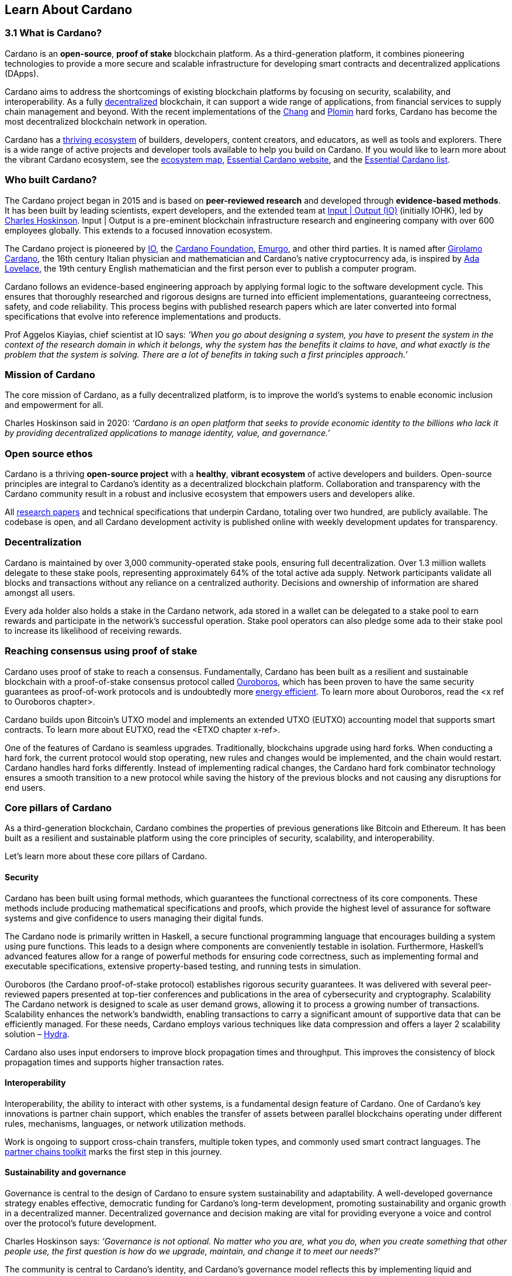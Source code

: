 == Learn About Cardano

=== 3.1 What is Cardano?
Cardano is an *open-source*, *proof of stake* blockchain platform. As a third-generation platform, it combines pioneering technologies to provide a more secure and scalable infrastructure for developing smart contracts and decentralized applications (DApps). 

Cardano aims to address the shortcomings of existing blockchain platforms by focusing on security, scalability, and interoperability. As a fully https://informatics.ed.ac.uk/blockchain/edi[decentralized] blockchain, it can support a wide range of applications, from financial services to supply chain management and beyond. With the recent implementations of the https://iohk.io/en/blog/posts/2024/08/30/chang-upgrade-a-big-step-in-changing-the-world-with-cardano/[Chang] and https://www.intersectmbo.org/news/plomin-hard-fork-ratified[Plomin] hard forks, Cardano has become the most decentralized blockchain network in operation. 

Cardano has a https://cardanoupdates.com/[thriving ecosystem] of builders, developers, content creators, and educators, as well as tools and explorers. There is a wide range of active projects and developer tools available to help you build on Cardano. If you would like to learn more about the vibrant Cardano ecosystem, see the https://www.cardanocube.com/cardano-ecosystem-interactive-map[ecosystem map], https://www.essentialcardano.io/[Essential Cardano website], and the https://github.com/IntersectMBO/essential-cardano[Essential Cardano list]. 
   
=== Who built Cardano? 
The Cardano project began in 2015 and is based on *peer-reviewed research* and developed through *evidence-based methods*. It has been built by leading scientists, expert developers, and the extended team at https://iohk.io/[Input | Output (IO)] (initially IOHK), led by https://iohk.io/en/leadership/charles-hoskinson[Charles Hoskinson]. Input | Output is a pre-eminent blockchain infrastructure research and engineering company with over 600 employees globally. This extends to a focused innovation ecosystem.

The Cardano project is pioneered by https://iohk.io/[IO], the https://www.cardanofoundation.org/[Cardano Foundation], https://www.emurgo.io/[Emurgo], and other third parties. It is named after https://www.britannica.com/biography/Girolamo-Cardano[Girolamo Cardano], the 16th century Italian physician and mathematician and Cardano’s native cryptocurrency ada, is inspired by https://www.britannica.com/biography/Ada-Lovelace[Ada Lovelace], the 19th century English mathematician and the first person ever to publish a computer program.

Cardano follows an evidence-based engineering approach by applying formal logic to the software development cycle. This ensures that thoroughly researched and rigorous designs are turned into efficient implementations, guaranteeing correctness, safety, and code reliability. This process begins with published research papers which are later converted into formal specifications that evolve into reference implementations and products. 

Prof Aggelos Kiayias, chief scientist at IO says:
_‘When you go about designing a system, you have to present the system in the context of the research domain in which it belongs, why the system has the benefits it claims to have, and what exactly is the problem that the system is solving. There are a lot of benefits in taking such a first principles approach.’_
 
=== Mission of Cardano
The core mission of Cardano, as a fully decentralized platform, is to improve the world’s systems to enable economic inclusion and empowerment for all. 

Charles Hoskinson said in 2020:
_‘Cardano is an open platform that seeks to provide economic identity to the billions who lack it by providing decentralized applications to manage identity, value, and governance.’_  

=== Open source ethos
Cardano is a thriving *open-source project* with a *healthy*, *vibrant ecosystem* of active developers and builders. Open-source principles are integral to Cardano’s identity as a decentralized blockchain platform. Collaboration and transparency with the Cardano community result in a robust and inclusive ecosystem that empowers users and developers alike. 

All https://iohk.io/en/research/library/[research papers] and technical specifications that underpin Cardano, totaling over two hundred, are publicly available. The codebase is open, and all Cardano development activity is published online with weekly development updates for transparency.

=== Decentralization
Cardano is maintained by over 3,000 community-operated stake pools, ensuring full decentralization. Over 1.3 million wallets delegate to these stake pools,  representing approximately 64% of the total active ada supply. Network participants validate all blocks and transactions without any reliance on a centralized authority. Decisions and ownership of information are shared amongst all users. 

Every ada holder also holds a stake in the Cardano network, ada stored in a wallet can be delegated to a stake pool to earn rewards and participate in the network’s successful operation. Stake pool operators can also pledge some ada to their stake pool to increase its likelihood of receiving rewards. 

=== Reaching consensus using proof of stake 
Cardano uses proof of stake to reach a consensus. Fundamentally, Cardano has been built as a resilient and sustainable blockchain with a proof-of-stake consensus protocol called https://iohk.io/en/blog/posts/2020/06/23/the-ouroboros-path-to-decentralization/[Ouroboros], which has been proven to have the same security guarantees as proof-of-work protocols and is undoubtedly more https://www.essentialcardano.io/article/comparison-of-energy-consumption-of-cardano-and-bitcoin[energy efficient]. To learn more about Ouroboros, read the <x ref to Ouroboros chapter>.

Cardano builds upon Bitcoin’s UTXO model and implements an extended UTXO (EUTXO) accounting model that supports smart contracts. To learn more about EUTXO, read the <ETXO chapter x-ref>.

One of the features of Cardano is seamless upgrades. Traditionally, blockchains upgrade using hard forks. When conducting a hard fork, the current protocol would stop operating, new rules and changes would be implemented, and the chain would restart. Cardano handles hard forks differently. Instead of implementing radical changes, the Cardano hard fork combinator technology ensures a smooth transition to a new protocol while saving the history of the previous blocks and not causing any disruptions for end users.

=== Core pillars of Cardano
As a third-generation blockchain, Cardano combines the properties of previous generations like Bitcoin and Ethereum. It has been built as a resilient and sustainable platform using the core principles of security, scalability, and interoperability.

Let’s learn more about these core pillars of Cardano.

==== Security
Cardano has been built using formal methods, which guarantees the functional correctness of its core components. These methods include producing mathematical specifications and proofs, which provide the highest level of assurance for software systems and give confidence to users managing their digital funds. 

The Cardano node is primarily written in Haskell, a secure functional programming language that encourages building a system using pure functions. This leads to a design where components are conveniently testable in isolation. Furthermore, Haskell’s advanced features allow for a range of powerful methods for ensuring code correctness, such as implementing formal and executable specifications, extensive property-based testing, and running tests in simulation.

Ouroboros (the Cardano proof-of-stake protocol) establishes rigorous security guarantees. It was delivered with several peer-reviewed papers presented at top-tier conferences and publications in the area of cybersecurity and cryptography.
Scalability
The Cardano network is designed to scale as user demand grows, allowing it to process a growing number of transactions. Scalability enhances the network’s bandwidth,  enabling transactions to carry a significant amount of supportive data that can be efficiently managed. For these needs, Cardano employs various techniques like data compression and offers a layer 2 scalability solution – https://hydra.family/head-protocol/[Hydra].

Cardano also uses input endorsers to improve block propagation times and throughput. This improves the consistency of block propagation times and supports higher transaction rates.

==== Interoperability
Interoperability, the ability to interact with other systems, is a fundamental design feature of Cardano. One of Cardano’s key innovations is partner chain support, which enables the transfer of assets between parallel blockchains operating under different rules, mechanisms, languages, or network utilization methods.

Work is ongoing to support cross-chain transfers, multiple token types, and commonly used smart contract languages. The https://iohk.io/en/blog/posts/2024/08/01/announcing-the-alpha-v1-release-of-the-partner-chains-toolkit/[partner chains toolkit] marks the first step in this journey.

==== Sustainability and governance
Governance is central to the design of Cardano to ensure system sustainability and adaptability. A well-developed governance strategy enables effective, democratic funding for Cardano’s long-term development, promoting sustainability and organic growth in a decentralized manner. Decentralized governance and decision making are vital for providing everyone a voice and control over the protocol’s future development.

Charles Hoskinson says:
_‘Governance is not optional. No matter who you are, what you do, when you create something that other people use, the first question is how do we upgrade, maintain, and change it to meet our needs?’_

The community is central to Cardano's identity, and Cardano’s governance model reflects this by implementing liquid and representative democracy. Through individual participation and immutable vote recording, ada holders can decide on the distribution of treasury funds and the platform's future development. So, as a community, how can we work together to outline policies and guidelines for the future development of Cardano and ensure that everyone has a voice? 

Designing a proof-of-stake blockchain means it is vital to ensure that the system is self-sustainable. Cardano Improvement Proposals (CIPs), are delivered to foster and formalize discussions around new features and their development within the community.

Cardano governance has a clear https://www.intersectmbo.org/roadmap[roadmap] guiding the community through the entire process. The stages of the Cardano governance roadmap, particularly under CIP-1694, reflect a structured approach to evolving Cardano's governance model into a decentralized, community-driven system. This roadmap facilitates a gradual transition, allowing for ample community feedback and refinement.

https://www.intersectmbo.org/news/cardano-cip-1694-explained[CIP-1694] was written by the community to discuss the future of on-chain governance for Cardano and ensure the platform's sustainability. Named after the birth year of Voltaire, this CIP aims to give everyone a voice and say in the direction of Cardano by advancing the current governance system. It outlines a voting framework to decide on updates to the protocol, new standards for on-chain improvements, funding decisions, and governance of Cardano native tokens. The proposal outlines a trilateral model consisting of stake pool operators (SPOs), delegate representatives (DReps), and a constitutional committee (CC), each with distinct responsibilities and roles. 

Central to the treasury is a democratized voting mechanism where ada holders will decide how funds are allocated by voting on funding proposals. This approach ensures that decisions result from a democratic vote rather than from just a select group of stakeholders. This voting system will influence decisions such as funding initiatives, authorizing updates to the protocol, and rolling out any constitutional updates such as changes to the decision-making process, or the minting of new tokens.

Launched in 2023, https://www.intersectmbo.org/[Intersect] is a member-based organization for the Cardano ecosystem and puts the community at the core of Cardano’s future development. Bringing members together behind a shared vision, Intersect enables a more resilient, secure, transparent, and innovative Cardano ecosystem that puts members in the driving seat of Cardano’s future.

=== Suggested Reading
- https://docs.cardano.org/introduction/[Cardano Docs]
- https://iohk.io/en/blog/posts/page-1/[IO Blog]
